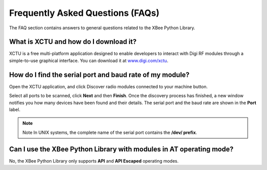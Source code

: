 Frequently Asked Questions (FAQs)
=================================

The FAQ section contains answers to general questions related to the XBee
Python Library.


What is XCTU and how do I download it?
--------------------------------------

XCTU is a free multi-platform application designed to enable developers to
interact with Digi RF modules through a simple-to-use graphical interface. You
can download it at `www.digi.com/xctu <http://www.digi.com/xctu>`_.


How do I find the serial port and baud rate of my module?
---------------------------------------------------------

Open the XCTU application, and click Discover radio modules connected to your
machine button.

Select all ports to be scanned, click **Next** and then **Finish**. Once the
discovery process has finished, a new window notifies you how many devices have
been found and their details. The serial port and the baud rate are shown in
the **Port** label.

.. image:: images/faq_port_bd.png
   :align: center
   :alt: Get port and baudrate

.. note::
   Note In UNIX systems, the complete name of the serial port contains the
   **/dev/ prefix**.


Can I use the XBee Python Library with modules in AT operating mode?
--------------------------------------------------------------------

No, the XBee Python Library only supports **API** and **API Escaped** operating
modes.
